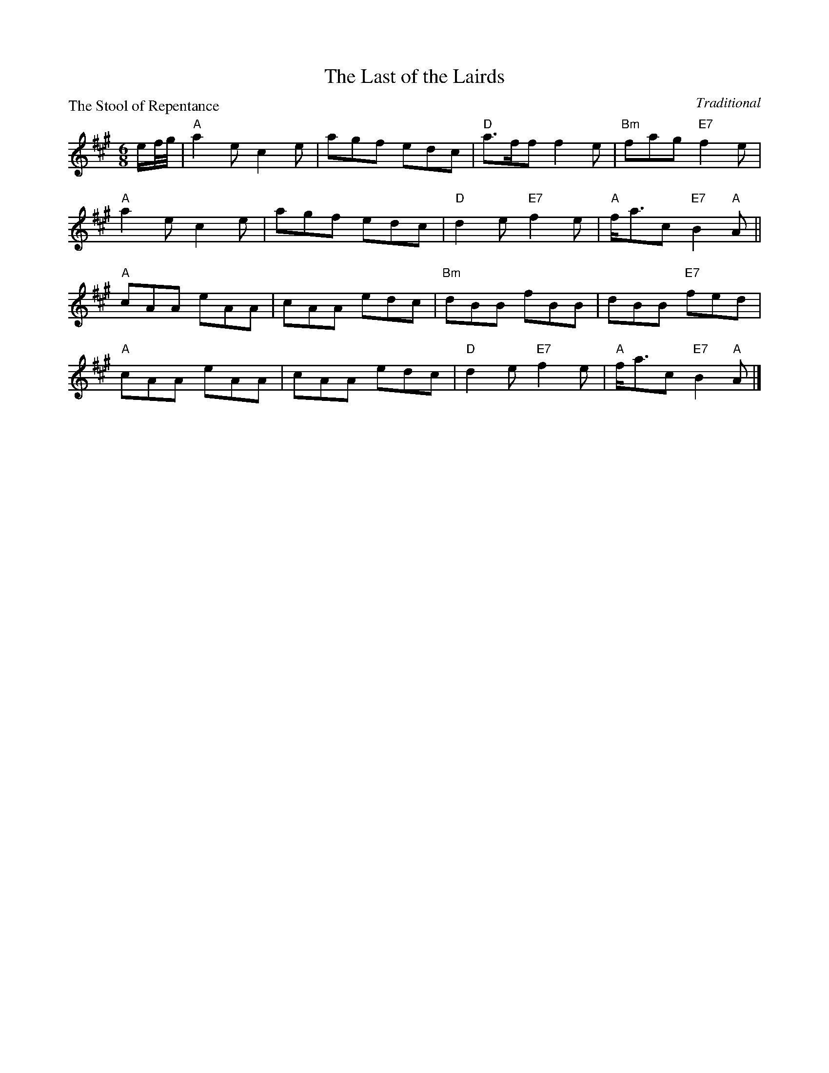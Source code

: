 X:2205
T:The Last of the Lairds
P:The Stool of Repentance
C:Traditional
R:Jig (8x32)
B:RSCDS 22-5
Z:Anselm Lingnau <anselm@strathspey.org>
M:6/8
L:1/8
K:A
e/f//g//|"A"a2e c2e|agf edc|"D"a>ff f2e|"Bm"fag "E7"f2e|
         "A"a2e c2e|agf edc|"D"d2e "E7"f2e|"A"f<ac "E7"B2"A"A||
         "A"cAA eAA|cAA edc|"Bm"dBB fBB| dBB "E7"fed|
         "A"cAA eAA|cAA edc|"D"d2e "E7"f2e|"A"f<ac "E7"B2"A"A|]
